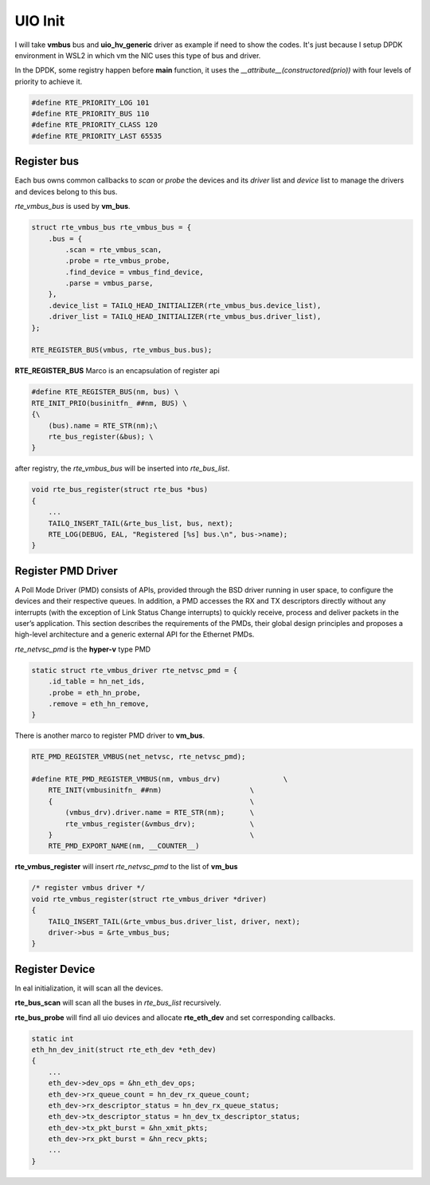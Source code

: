 UIO Init
========

I will take **vmbus** bus and **uio_hv_generic** driver as example if need to show the codes.
It's just because I setup DPDK environment in WSL2 in which vm the NIC uses this type of bus
and driver.

In the DPDK, some registry happen before **main** function, it uses the *__attribute__(constructored(prio))*
with four levels of priority to achieve it.

.. code::

    #define RTE_PRIORITY_LOG 101
    #define RTE_PRIORITY_BUS 110
    #define RTE_PRIORITY_CLASS 120
    #define RTE_PRIORITY_LAST 65535

Register bus
------------

Each bus owns common callbacks to *scan* or *probe* the devices and its *driver* list 
and *device* list to manage the drivers and devices belong to this bus.

*rte_vmbus_bus* is used by **vm_bus**.

.. code::

    struct rte_vmbus_bus rte_vmbus_bus = {
        .bus = {
            .scan = rte_vmbus_scan,
            .probe = rte_vmbus_probe,
            .find_device = vmbus_find_device,
            .parse = vmbus_parse,
        },
        .device_list = TAILQ_HEAD_INITIALIZER(rte_vmbus_bus.device_list),
        .driver_list = TAILQ_HEAD_INITIALIZER(rte_vmbus_bus.driver_list),
    };

    RTE_REGISTER_BUS(vmbus, rte_vmbus_bus.bus);

**RTE_REGISTER_BUS** Marco is an encapsulation of register api

.. code:: 

    #define RTE_REGISTER_BUS(nm, bus) \
    RTE_INIT_PRIO(businitfn_ ##nm, BUS) \
    {\
        (bus).name = RTE_STR(nm);\
        rte_bus_register(&bus); \
    }

after registry, the *rte_vmbus_bus* will be inserted into *rte_bus_list*.

.. code::

    void rte_bus_register(struct rte_bus *bus)
    {
        ...
        TAILQ_INSERT_TAIL(&rte_bus_list, bus, next);
        RTE_LOG(DEBUG, EAL, "Registered [%s] bus.\n", bus->name);
    }

Register PMD Driver
-------------------

A Poll Mode Driver (PMD) consists of APIs, provided through the BSD driver 
running in user space, to configure the devices and their respective queues. 
In addition, a PMD accesses the RX and TX descriptors directly without any 
interrupts (with the exception of Link Status Change interrupts) to quickly 
receive, process and deliver packets in the user’s application. This section 
describes the requirements of the PMDs, their global design principles and 
proposes a high-level architecture and a generic external API for the Ethernet PMDs.

*rte_netvsc_pmd* is the **hyper-v** type PMD

.. code::

    static struct rte_vmbus_driver rte_netvsc_pmd = {
        .id_table = hn_net_ids,
        .probe = eth_hn_probe,
        .remove = eth_hn_remove,
    }

There is another marco to register PMD driver to **vm_bus**.

..  code::

    RTE_PMD_REGISTER_VMBUS(net_netvsc, rte_netvsc_pmd);

    #define RTE_PMD_REGISTER_VMBUS(nm, vmbus_drv)		\
        RTE_INIT(vmbusinitfn_ ##nm)			\
        {						\
            (vmbus_drv).driver.name = RTE_STR(nm);	\
            rte_vmbus_register(&vmbus_drv);		\
        }						\
        RTE_PMD_EXPORT_NAME(nm, __COUNTER__)

**rte_vmbus_register** will insert *rte_netvsc_pmd* to the list of **vm_bus**

.. code::

    /* register vmbus driver */
    void rte_vmbus_register(struct rte_vmbus_driver *driver)
    {
        TAILQ_INSERT_TAIL(&rte_vmbus_bus.driver_list, driver, next);
        driver->bus = &rte_vmbus_bus;
    }


Register Device
---------------

In eal initialization, it will scan all the devices.

.. image:: ../../images/source/dpdk/register_device.png

**rte_bus_scan** will scan all the buses in *rte_bus_list* recursively.

.. image:: ../../images/source/dpdk/bus_scan.png

**rte_bus_probe** will find all uio devices and allocate **rte_eth_dev**
and set corresponding callbacks.

.. image:: ../../images/source/dpdk/bus_probe.png

.. code:: 

    static int
    eth_hn_dev_init(struct rte_eth_dev *eth_dev)
    {
        ...
        eth_dev->dev_ops = &hn_eth_dev_ops;
        eth_dev->rx_queue_count = hn_dev_rx_queue_count;
        eth_dev->rx_descriptor_status = hn_dev_rx_queue_status;
        eth_dev->tx_descriptor_status = hn_dev_tx_descriptor_status;
        eth_dev->tx_pkt_burst = &hn_xmit_pkts;
        eth_dev->rx_pkt_burst = &hn_recv_pkts;
        ...
    }




